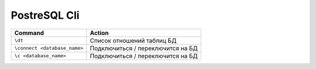 *************
PostreSQL Cli
*************

=================================== ===================================
Command                             Action
=================================== ===================================
``\dt``                             Список отношений таблиц БД
``\connect <database_name>``        Подключиться / переключится на БД
``\c <database_name>``              Подключиться / переключится на БД
=================================== ===================================
